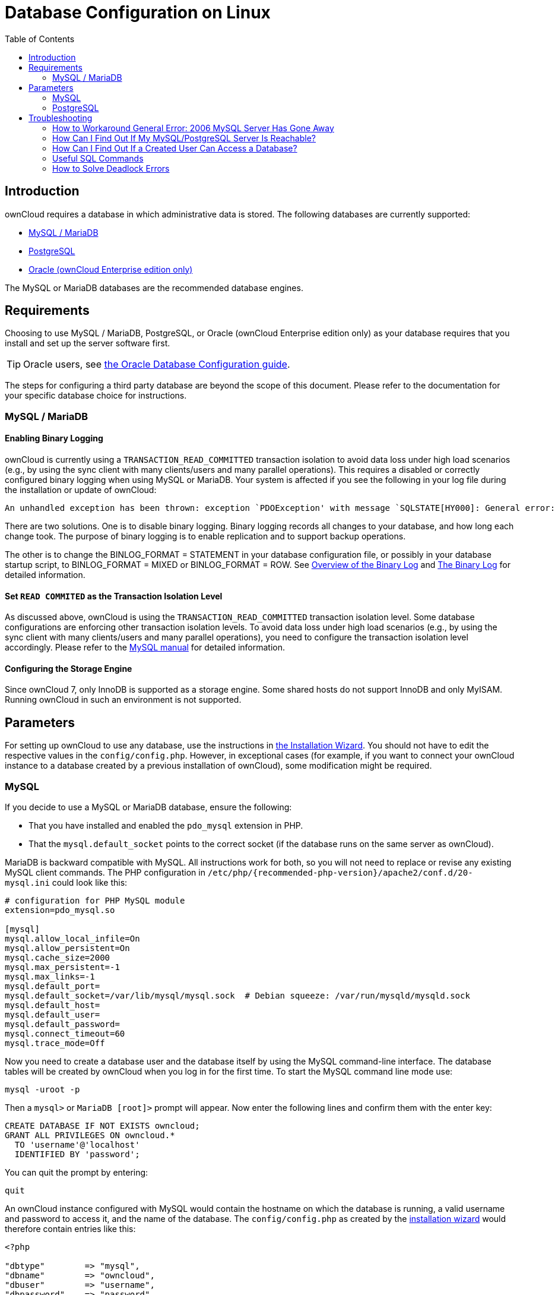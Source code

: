 = Database Configuration on Linux
:toc: right
:avoid-deadlocks-galery-haproxy-url: https://severalnines.com/blog/avoiding-deadlocks-galera-set-haproxy-single-node-writes-and-multi-node-reads
:haproxy-url: https://www.haproxy.org/
:maxscale-url: https://github.com/mariadb-corporation/MaxScale/wiki
:maxscale-readwrite-splitting-with-galera-cluster-url: https://mariadb.com/kb/en/mariadb-enterprise/mariadb-maxscale-14/maxscale-readwrite-splitting-with-galera-cluster/
:mysql-set-transaction-url: https://dev.mysql.com/doc/refman/5.7/en/set-transaction.html
:mariadb-binary-log-overview-url: https://mariadb.com/kb/en/mariadb/overview-of-the-binary-log/
:mysql-binary-log-overview-url: https://dev.mysql.com/doc/refman/5.6/en/binary-log.html

== Introduction

ownCloud requires a database in which administrative data is stored.
The following databases are currently supported:

* xref:mysql-mariadb-with-binary-logging-enabled[MySQL / MariaDB]
* xref:postgresql-database[PostgreSQL]
* xref:enterprise/server_branding/enterprise_server_branding.adoc[Oracle (ownCloud Enterprise edition only)]

The MySQL or MariaDB databases are the recommended database engines.

== Requirements

Choosing to use MySQL / MariaDB, PostgreSQL, or Oracle (ownCloud Enterprise edition only) as your database requires that you install and set up the server software first.  

TIP: Oracle users, see xref:enterprise/installation/oracle_db_configuration.adoc[the Oracle Database Configuration guide].

The steps for configuring a third party database are beyond the scope of this document. 
Please refer to the documentation for your specific database choice for instructions.

=== MySQL / MariaDB

==== Enabling Binary Logging 

ownCloud is currently using a `TRANSACTION_READ_COMMITTED` transaction isolation to avoid data loss under high load scenarios (e.g., by using the sync client with many clients/users and many parallel operations).
This requires a disabled or correctly configured binary logging when using MySQL or MariaDB.
Your system is affected if you see the following in your log file during the installation or update of ownCloud:

[source]
----
An unhandled exception has been thrown: exception `PDOException' with message `SQLSTATE[HY000]: General error: 1665 Cannot execute statement: impossible to write to binary log since BINLOG_FORMAT = STATEMENT and at least one table uses a storage engine limited to row-based logging. InnoDB is limited to row-logging when transaction isolation level is READ COMMITTED or READ UNCOMMITTED.'
----

There are two solutions.
One is to disable binary logging.
Binary logging records all changes to your database, and how long each change took.
The purpose of binary logging is to enable replication and to support backup operations.

The other is to change the BINLOG_FORMAT = STATEMENT in your database configuration file, or possibly in your database startup script, to BINLOG_FORMAT = MIXED or BINLOG_FORMAT = ROW.
See {mariadb-binary-log-overview-url}[Overview of the Binary Log] and {mysql-binary-log-overview-url}[The Binary Log]
for detailed information.

==== Set `READ COMMITED` as the Transaction Isolation Level

As discussed above, ownCloud is using the `TRANSACTION_READ_COMMITTED` transaction isolation level.
Some database configurations are enforcing other transaction isolation levels.
To avoid data loss under high load scenarios (e.g., by using the sync client with many clients/users and many parallel operations), you need to configure the transaction isolation level accordingly.
Please refer to the {mysql-set-transaction-url}[MySQL manual] for detailed information.

==== Configuring the Storage Engine

Since ownCloud 7, only InnoDB is supported as a storage engine.
Some shared hosts do not support InnoDB and only MyISAM.
Running ownCloud in such an environment is not supported.

== Parameters

For setting up ownCloud to use any database, use the instructions in xref:installation/installation_wizard.adoc[the Installation Wizard].
You should not have to edit the respective values in the `config/config.php`.
However, in exceptional cases (for example, if you want to connect your ownCloud instance to a database created by a previous installation of ownCloud), some modification might be required.

=== MySQL

If you decide to use a MySQL or MariaDB database, ensure the following:

* That you have installed and enabled the `pdo_mysql` extension in PHP.
* That the `mysql.default_socket` points to the correct socket (if the database runs on the same server as ownCloud).

MariaDB is backward compatible with MySQL.
All instructions work for both, so you will not need to replace or revise any existing MySQL client commands.
The PHP configuration in `/etc/php/{recommended-php-version}/apache2/conf.d/20-mysql.ini` could look like this:

[source,ini]
----
# configuration for PHP MySQL module
extension=pdo_mysql.so

[mysql]
mysql.allow_local_infile=On
mysql.allow_persistent=On
mysql.cache_size=2000
mysql.max_persistent=-1
mysql.max_links=-1
mysql.default_port=
mysql.default_socket=/var/lib/mysql/mysql.sock  # Debian squeeze: /var/run/mysqld/mysqld.sock
mysql.default_host=
mysql.default_user=
mysql.default_password=
mysql.connect_timeout=60
mysql.trace_mode=Off
----

Now you need to create a database user and the database itself by using the MySQL command-line interface.
The database tables will be created by ownCloud when you log in for the first time.
To start the MySQL command line mode use:

[source,console]
----
mysql -uroot -p
----

Then a `mysql>` or `MariaDB [root]>` prompt will appear.
Now enter the following lines and confirm them with the enter key:

[source,mysql]
----
CREATE DATABASE IF NOT EXISTS owncloud;
GRANT ALL PRIVILEGES ON owncloud.* 
  TO 'username'@'localhost' 
  IDENTIFIED BY 'password';
----

You can quit the prompt by entering:

[source,mysql]
----
quit
----

An ownCloud instance configured with MySQL would contain the hostname on which the database is running, a valid username and password to access it, and the name of the database.
The `config/config.php` as created by the xref:installation/installation_wizard.adoc[installation wizard] would therefore contain entries like this:

----
<?php

"dbtype"        => "mysql",
"dbname"        => "owncloud",
"dbuser"        => "username",
"dbpassword"    => "password",
"dbhost"        => "localhost",
"dbtableprefix" => "oc_",
----

==== Configure MySQL for 4-byte Unicode Support

For supporting such features as emoji, both MySQL (or MariaDB) *and* ownCloud need to be configured to use 4-byte Unicode support instead of the default 3-byte.
If you are setting up a new ownCloud installation,
using version 10.0 or above, *and* you’re using a minimum MySQL version of 5.7, then you don’t need to do anything, as support is checked during setup and used if available. 

However, if you have an existing ownCloud installation that you need to convert to use 4-byte Unicode support or you are working with MySQL earlier than version 5.7, then you need to do two things:

. In your MySQL configuration, add the configuration settings below.
If you already have them configured, update them to reflect the values specified:
+
----
[mysqld]
innodb_large_prefix=ON
innodb_file_format=Barracuda
innodb_file_per_table=ON
----

. Run the following occ command:
+
----
./occ db:convert-mysql-charset
----
+
When this is done, tables will be created with:
+
* A `utf8mb4` character set.
* A `utf8mb4_bin` collation.
* `row_format` set to compressed.

[TIP]
====
For more information, please either refer to xref:configuration/server/config_sample_php_parameters.adoc[config.sample.php], or have a read through the following links:

* https://dev.mysql.com/doc/refman/5.7/en/innodb-parameters.html#sysvar_innodb_large_prefix
* https://mariadb.com/kb/en/library/innodb-system-variables/#innodb_large_prefix
* http://www.tocker.ca/benchmarking-innodb-page-compression-performance.html
* http://dev.mysql.com/doc/refman/5.7/en/charset-unicode-utf8mb4.html
* https://dev.mysql.com/doc/refman/5.7/en/innodb-file-format.html
* https://dev.mysql.com/doc/refman/5.7/en/innodb-multiple-tablespaces.html
* https://dev.mysql.com/doc/refman/5.7/en/innodb-parameters.html#sysvar_innodb_large_prefix
====

=== PostgreSQL

If you decide to use a PostgreSQL database, make sure that you have installed and enabled the PostgreSQL extension in PHP.
The PHP configuration in `/etc/php/{recommended-php-version}/apache2/conf.d/20-pgsql.ini` could look like this:

[source,console]
----
# configuration for PHP PostgreSQL module
extension=pdo_pgsql.so
extension=pgsql.so

[PostgresSQL]
pgsql.allow_persistent = On
pgsql.auto_reset_persistent = Off
pgsql.max_persistent = -1
pgsql.max_links = -1
pgsql.ignore_notice = 0
pgsql.log_notice = 0
----

The default configuration for PostgreSQL (at least in Ubuntu 14.04) is to use the peer authentication method.
Check `/etc/postgresql/9.3/main/pg_hba.conf` to find out which authentication method is used in your setup.
To start the PostgreSQL command line mode use:

[source,console]
----
sudo -u postgres psql -d template1
----

Then a *template1=\#* prompt will appear.
Now enter the following lines and confirm them with the enter key:

[source,psql]
----
CREATE USER username CREATEDB;
CREATE DATABASE owncloud OWNER username;
----

You can quit the prompt by entering:

[source,psql]
----
\q
----

An ownCloud instance configured with PostgreSQL would contain the path to the socket on which the database is running as the hostname, the system username the PHP process is using, and an empty password to access it, and the name of the database.
The `config/config.php` as created by xref:installation/installation_wizard.adoc[the Installation Wizard] would therefore contain entries like this:

[source,php]
----
<?php

"dbtype"        => "pgsql",
"dbname"        => "owncloud",
"dbuser"        => "username",
"dbpassword"    => "",
"dbhost"        => "/var/run/postgresql",
"dbtableprefix" => "oc_",
----

The host points to the socket that is used to connect to the database.
Using localhost here will not work if PostgreSQL is configured to use peer authentication.
Also note, that no password is specified, because this authentication method doesn’t use a password.

If you use another authentication method (not peer), you’ll need to use the following steps to get the database setup: Now, you need to create a database user and the database itself by using the PostgreSQL command-line interface.
The database tables will be created by ownCloud when you log in for the first time.

To start the PostgreSQL command line mode use:

[source,psql]
----
psql -hlocalhost -Upostgres
----

Then a *postgres=\#* prompt will appear.
Now enter the following lines and confirm them with the enter key:

[source,psql]
----
CREATE USER username WITH PASSWORD 'password';
CREATE DATABASE owncloud TEMPLATE template0 ENCODING 'UNICODE';
ALTER DATABASE owncloud OWNER TO username;
GRANT ALL PRIVILEGES ON DATABASE owncloud TO username;
----

You can quit the prompt by entering:

[source,psql]
----
\q
----

An ownCloud instance configured with PostgreSQL would contain the hostname on which the database is running, a valid username and password to access it, and the name of the database.
The `config/config.php` as created by xref:installation/installation_wizard.adoc[the Installation Wizard] would therefore contain entries like this:

[source,php]
----
<?php

"dbtype"        => "pgsql",
"dbname"        => "owncloud",
"dbuser"        => "username",
"dbpassword"    => "password",
"dbhost"        => "localhost",
"dbtableprefix" => "oc_",
----

== Troubleshooting

=== How to Workaround General Error: 2006 MySQL Server Has Gone Away

The database request takes too long, and therefore the MySQL server times out.
It's also possible that the server is dropping a packet that is too large.
Please refer to the manual of your database for how to raise the configuration options `wait_timeout` and/or `max_allowed_packet`.

Some shared hosts are not allowing access to these config options.
For such systems, ownCloud is providing a `dbdriveroptions` configuration option within your `config/config.php` where you can pass such options to the database driver.
Please refer to xref:configuration/server/config_sample_php_parameters.adoc[the sample PHP configuration parameters] for an example.

=== How Can I Find Out If My MySQL/PostgreSQL Server Is Reachable?

To check the server’s network availability, use the ping command on the server's hostname (`db.server.com` in this example):

[source,console]
----
ping db.server.com

PING db.server.com (ip-address) 56(84) bytes of data.
64 bytes from your-server.local.lan (192.168.1.10): icmp_req=1 ttl=64 time=3.64 ms
64 bytes from your-server.local.lan (192.168.1.10): icmp_req=2 ttl=64 time=0.055 ms
64 bytes from your-server.local.lan (192.168.1.10): icmp_req=3 ttl=64 time=0.062 ms
----

For a more detailed check whether the access to the database server software itself works correctly, see the next question.

=== How Can I Find Out If a Created User Can Access a Database?

The easiest way to test if a database can be accessed is by starting the command line interface:

==== MySQL

Assuming the database server is installed on the same system you’re running the command from, use:

[source,console]
----
mysql -uUSERNAME -p
----

To access a MySQL installation on a different machine, add the -h option with the respective hostname:

[source,console]
----
mysql -uUSERNAME -p -h HOSTNAME
----

[source,mysql]
----
mysql> SHOW VARIABLES LIKE "version";
+---------------+--------+
| Variable_name | Value  |
+---------------+--------+
| version       | 5.1.67 |
+---------------+--------+
1 row in set (0.00 sec)
mysql> quit
----

==== PostgreSQL

Assuming the database server is installed on the same system you’re running the command from, use:

[source,console]
----
psql -Uusername -downcloud
----

To access a MySQL installation on a different machine, add the `-h` option with the respective hostname:

[source,console]
----
psql -Uusername -downcloud -h HOSTNAME
----

[source,psql]
----
postgres=# SELECT version();
PostgreSQL 8.4.12 on i686-pc-linux-gnu, compiled by GCC gcc (GCC) 4.1.3 20080704 (prerelease), 32-bit
(1 row)
postgres=# \q
----

=== Useful SQL Commands

==== Show Database Users

[options="header",cols="2"]
|===
|MySQL
|PostgreSQL

|`SELECT User,Host FROM mysql.user;`
|`SELECT * FROM pg_user;`
|===

==== Show Available Databases

[options="header",cols="2"]
|===
|MySQL
|PostgreSQL

|`SHOW DATABASES;`
|`\l`
|===

==== Show ownCloud Tables in Database

[options="header",cols="2"]
|===
|MySQL
|PostgreSQL

|`USE owncloud; SHOW TABLES;`
|`\c owncloud; \d`
|===

==== Quit Database

[options="header",cols="2"]
|===
|MySQL
|PostgreSQL

|`quit;`
|`\q`
|===

=== How to Solve Deadlock Errors

[source,console]
----
SQLSTATE[40001]: Serialization failure: 1213 Deadlock found when trying to get lock; try restarting transaction
----

==== Explanation

This error occurs when two transactions write and commit to the same rows in separate cluster nodes. 
Only one of them can successfully commit. 
The failing one will be aborted. 
For cluster level aborts, Galera Cluster returns a deadlock error. 

==== Solution

The solution, for Galera Cluster, would be to send all write requests to a single DB node, instead of all of them. 
Here is {avoid-deadlocks-galery-haproxy-url}[a useful guide], when using {haproxy-url}[HAProxy]. 

The same concept applies when {maxscale-url}[MaxScale] is used as a DB proxy. 
It needs to be configured to send all write requests to a single DB node instead all of them and balance read statements across the rest of the nodes. 
Here is {maxscale-readwrite-splitting-with-galera-cluster-url}[a useful guide] on how to configure MaxScale with Read/Write splitting.

==== Enabling Causality Checks

Additionally, to solve this issue, when using Galera Cluster, customers should try to set `wsrep_sync_wait=1`. 
When enabled, the node triggers causality checks in response to certain types of queries. 
This is disabled by default.
